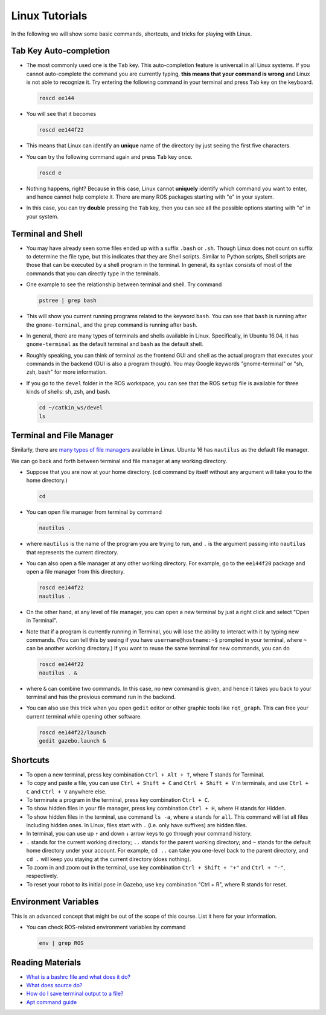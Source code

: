 Linux Tutorials
===============

In the following we will show some basic commands, shortcuts, and tricks for playing with Linux.

Tab Key Auto-completion
-----------------------

- The most commonly used one is the ``Tab`` key. 
  This auto-completion feature is universal in all Linux systems.
  If you cannot auto-complete the command you are currently typing, 
  **this means that your command is wrong** and Linux is not able to recognize it.
  Try entering the following command in your terminal and press ``Tab`` key on the keyboard.

  .. code-block:: bash

    roscd ee144

- You will see that it becomes

  .. code-block:: bash

    roscd ee144f22

- This means that Linux can identify an **unique** name of the directory
  by just seeing the first five characters. 

- You can try the following command again and press ``Tab`` key once.

  .. code-block:: bash

    roscd e

- Nothing happens, right? Because in this case, Linux cannot **uniquely** identify 
  which command you want to enter, and hence cannot help complete it.
  There are many ROS packages starting with "e" in your system.
  
- In this case, you can try **double** pressing the ``Tab`` key, 
  then you can see all the possible options starting with "e" in your system.


Terminal and Shell
------------------

- You may have already seen some files ended up with a suffix ``.bash`` or ``.sh``.
  Though Linux does not count on suffix to determine the file type, but this indicates
  that they are Shell scripts. 
  Similar to Python scripts, Shell scripts are those that can be executed by a shell program in the terminal.
  In general, its syntax consists of most of the commands that you can directly type in the terminals.

- One example to see the relationship between terminal and shell. Try command

  .. code-block:: bash

    pstree | grep bash

- This will show you current running programs related to the keyword ``bash``.
  You can see that ``bash`` is running after the ``gnome-terminal``, 
  and the ``grep`` command is running after ``bash``.

- In general, there are many types of terminals and shells available in Linux.
  Specifically, in Ubuntu 16.04, it has ``gnome-terminal`` as the default terminal 
  and ``bash`` as the default shell. 
  
- Roughly speaking, you can think of terminal as the frontend GUI and shell as the actual program 
  that executes your commands in the backend (GUI is also a program though).
  You may Google keywords "gnome-terminal" or "sh, zsh, bash" for more information.

- If you go to the ``devel`` folder in the ROS workspace, 
  you can see that the ROS ``setup`` file is available for three kinds of shells: sh, zsh, and bash.

  .. code-block:: bash

    cd ~/catkin_ws/devel
    ls


Terminal and File Manager
-------------------------

Similarly, there are `many types of file managers 
<https://www.ubuntupit.com/linux-file-manager-reviewed-for-linux-users/>`_ available in Linux. 
Ubuntu 16 has ``nautilus`` as the default file manager. 

We can go back and forth between terminal and file manager at any working directory.

- Suppose that you are now at your home directory. 
  (``cd`` command by itself without any argument will take you to the home directory.)

  .. code-block:: bash

    cd

- You can open file manager from terminal by command

  .. code-block:: bash

    nautilus .

- where ``nautilus`` is the name of the program you are trying to run, 
  and ``.`` is the argument passing into ``nautilus`` that represents the current directory.

- You can also open a file manager at any other working directory. 
  For example, go to the ``ee144f20`` package and open a file manager from this directory.

  .. code-block:: bash

    roscd ee144f22
    nautilus .

- On the other hand, at any level of file manager, you can open a new terminal by just 
  a right click and select "Open in Terminal".

- Note that if a program is currently running in Terminal, 
  you will lose the ability to interact with it by typing new commands.
  (You can tell this by seeing if you have ``username@hostname:~$`` prompted in your terminal,
  where ``~`` can be another working directory.)
  If you want to reuse the same terminal for new commands, you can do

  .. code-block:: bash

    roscd ee144f22
    nautilus . &

- where ``&`` can combine two commands. In this case, no new command is given, 
  and hence it takes you back to your terminal and has the previous command run in the backend.

- You can also use this trick when you open ``gedit`` editor or other graphic tools like ``rqt_graph``.
  This can free your current terminal while opening other software.

  .. code-block:: bash

    roscd ee144f22/launch
    gedit gazebo.launch &


Shortcuts
---------

- To open a new terminal, press key combination ``Ctrl + Alt + T``, where T stands for Terminal.

- To copy and paste a file, you can use ``Ctrl + Shift + C`` and ``Ctrl + Shift + V`` in terminals,
  and use ``Ctrl + C`` and ``Ctrl + V`` anywhere else.

- To terminate a program in the terminal, press key combination ``Ctrl + C``.

- To show hidden files in your file manager, press key combination ``Ctrl + H``, where H stands for Hidden.

- To show hidden files in the terminal, use command ``ls -a``, where ``a`` stands for ``all``.
  This command will list all files including hidden ones. 
  In Linux, files start with ``.`` (i.e. only have suffixes) are hidden files.

- In terminal, you can use up ``↑`` and down ``↓`` arrow keys to go through your command history.

- ``.`` stands for the current working directory; ``..`` stands for the parent working directory;
  and ``~`` stands for the default home directory under your account.
  For example, ``cd ..`` can take you one-level back to the parent directory, 
  and ``cd .`` will keep you staying at the current directory (does nothing).

- To zoom in and zoom out in the terminal, 
  use key combination ``Ctrl + Shift + "+"`` and ``Ctrl + "-"``, respectively.

- To reset your robot to its initial pose in Gazebo, use key combination "Ctrl + R", where R stands for reset.


Environment Variables
---------------------

This is an advanced concept that might be out of the scope of this course. List it here for your information.

- You can check ROS-related environment variables by command

  .. code-block:: bash

    env | grep ROS


Reading Materials
-----------------

- `What is a bashrc file and what does it do? 
  <https://askubuntu.com/questions/540683/what-is-a-bashrc-file-and-what-does-it-do>`_

- `What does source do? <https://superuser.com/questions/46139/what-does-source-do>`_

- `How do I save terminal output to a file?
  <https://askubuntu.com/questions/420981/how-do-i-save-terminal-output-to-a-file>`_

- `Apt command guide <https://itsfoss.com/apt-command-guide/>`_
